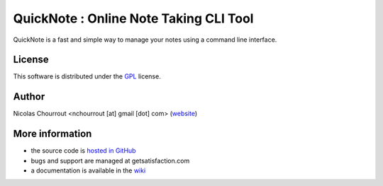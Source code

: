 ========================================
 QuickNote : Online Note Taking CLI Tool
========================================

QuickNote is a fast and simple way to manage your notes using a command line interface.

License
=======

This software is distributed under the `GPL`_ license.

.. _GPL: gpl.txt

Author
======

Nicolas Chourrout <nchourrout [at] gmail [dot] com> (`website`_)

.. _website: http://nchourrout.fr


More information
================

* the source code is `hosted in GitHub`_
* bugs and support are managed at getsatisfaction.com
* a documentation is available in the `wiki`_

.. _hosted in GitHub: http://github.com/nchourrout/QuickNote
.. _wiki: http://wiki.github.com/nchourrout/QuickNote/

